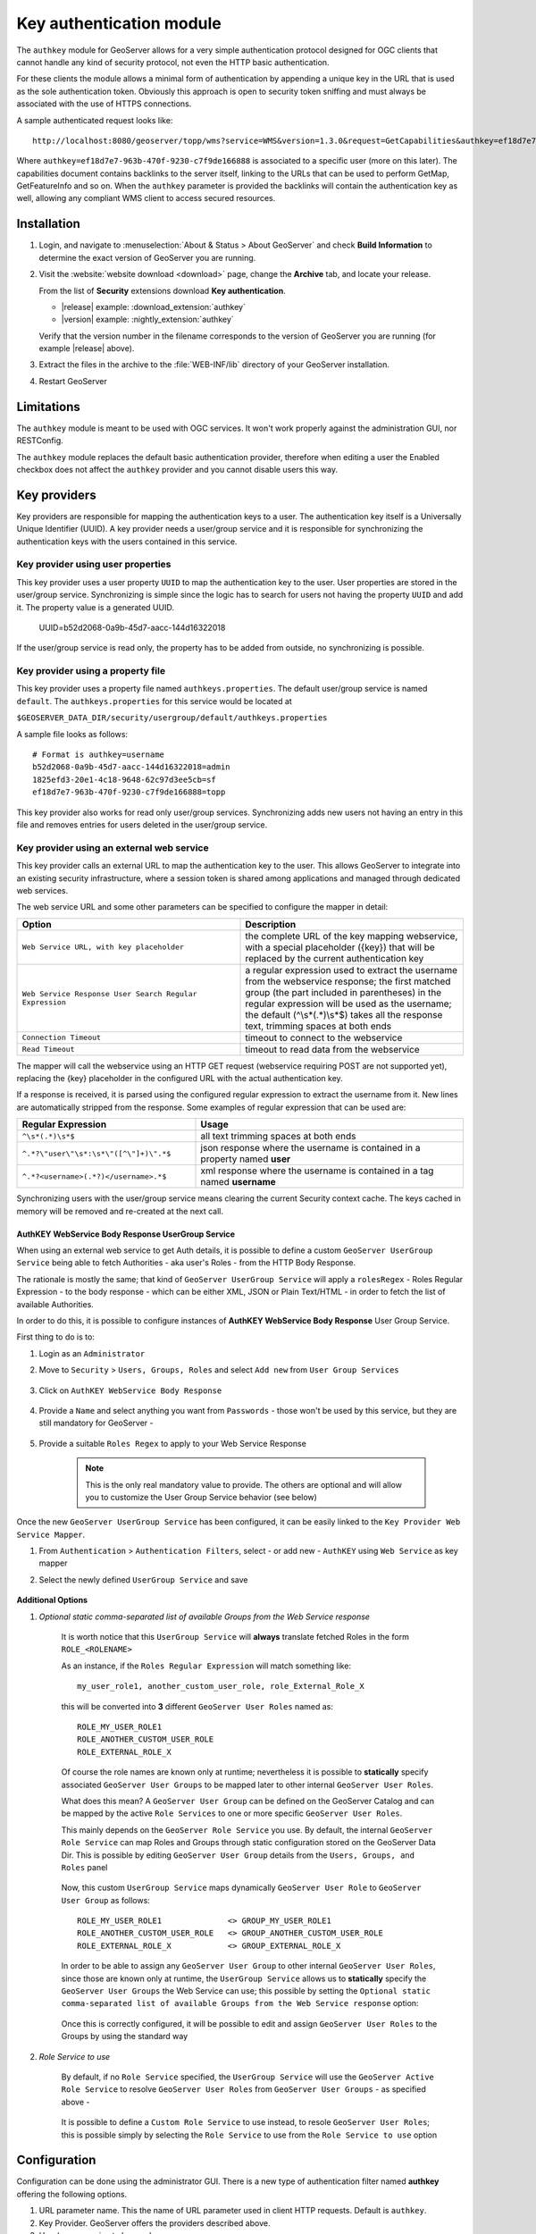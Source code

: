 .. _authkey:

Key authentication module
=========================

The ``authkey`` module for GeoServer allows for a very simple authentication protocol designed for 
OGC clients that cannot handle any kind of security protocol, not even the HTTP basic authentication.

For these clients the module allows a minimal form of authentication by appending a unique key in the
URL that is used as the sole authentication token. Obviously this approach is open to security token
sniffing and must always be associated with the use of HTTPS connections. 

A sample authenticated request looks like::

  http://localhost:8080/geoserver/topp/wms?service=WMS&version=1.3.0&request=GetCapabilities&authkey=ef18d7e7-963b-470f-9230-c7f9de166888
  
Where ``authkey=ef18d7e7-963b-470f-9230-c7f9de166888`` is associated to a specific user (more on this later).
The capabilities document contains backlinks to the server itself, linking to the URLs that can be used
to perform GetMap, GetFeatureInfo and so on.
When the ``authkey`` parameter is provided the backlinks will contain the authentication key as well,
allowing any compliant WMS client to access secured resources. 

Installation
------------

#. Login, and navigate to :menuselection:`About & Status > About GeoServer` and check **Build Information**
   to determine the exact version of GeoServer you are running.

#. Visit the :website:`website download <download>` page, change the **Archive** tab,
   and locate your release.
   
   From the list of **Security** extensions download **Key authentication**.

   * |release| example: :download_extension:`authkey`
   * |version| example: :nightly_extension:`authkey`

   Verify that the version number in the filename corresponds to the version of GeoServer you are running (for example |release| above).

#. Extract the files in the archive to the :file:`WEB-INF/lib` directory of your GeoServer installation.

#. Restart GeoServer


Limitations
-----------

The ``authkey`` module is meant to be used with OGC services. It won't work properly against the
administration GUI, nor RESTConfig.

The ``authkey`` module replaces the default basic authentication provider, therefore when editing a user
the Enabled checkbox does not affect the ``authkey`` provider and you cannot disable users this way.

Key providers
-------------

Key providers are responsible for mapping the authentication keys to a user. The authentication key
itself is a Universally Unique Identifier (UUID). A key provider needs a user/group service and it is
responsible for synchronizing the authentication keys with the users contained in this service.  

Key provider using user properties
^^^^^^^^^^^^^^^^^^^^^^^^^^^^^^^^^^

This key provider uses a user property ``UUID`` to map the authentication key to the user. User 
properties are stored in the user/group service. Synchronizing is simple since the logic has
to search for users not having the property ``UUID`` and add it. The property value is a generated
UUID.

   UUID=b52d2068-0a9b-45d7-aacc-144d16322018

If the user/group service is read only, the property has to be added from outside, no synchronizing
is possible.


Key provider using a property file
^^^^^^^^^^^^^^^^^^^^^^^^^^^^^^^^^^

This key provider uses a property file named ``authkeys.properties``. The default user/group service
is named ``default``. The ``authkeys.properties`` for this service would be located at

``$GEOSERVER_DATA_DIR/security/usergroup/default/authkeys.properties``
 
A sample file looks as follows::

  # Format is authkey=username
  b52d2068-0a9b-45d7-aacc-144d16322018=admin
  1825efd3-20e1-4c18-9648-62c97d3ee5cb=sf
  ef18d7e7-963b-470f-9230-c7f9de166888=topp

This key provider also works for read only user/group services. Synchronizing adds new users not
having an entry in this file and removes entries for users deleted in the user/group service.

Key provider using an external web service
^^^^^^^^^^^^^^^^^^^^^^^^^^^^^^^^^^^^^^^^^^

This key provider calls an external URL to map the authentication key to the user. This allows
GeoServer to integrate into an existing security infrastructure, where a session token is shared
among applications and managed through dedicated web services.

The web service URL and some other parameters can be specified to configure the mapper in detail:

.. list-table::
   :widths: 50 50

   * - **Option**
     - **Description**
   * - ``Web Service URL, with key placeholder``
     - the complete URL of the key mapping webservice, with a special placeholder ({key}) that will be replaced by the current authentication key
   * - ``Web Service Response User Search Regular Expression``
     - a regular expression used to extract the username from the webservice response; the first matched group (the part included in parentheses) in the regular expression will be used as the username; the default (^\\s*(.*)\\s*$) takes all the response text, trimming spaces at both ends
   * - ``Connection Timeout``
     - timeout to connect to the webservice
   * - ``Read Timeout``
     -  timeout to read data from the webservice

The mapper will call the webservice using an HTTP GET request (webservice requiring POST are not
supported yet), replacing the {key} placeholder in the configured URL with the actual authentication
key.

If a response is received, it is parsed using the configured regular expression to extract the username 
from it. New lines are automatically stripped from the response. Some examples of regular expression 
that can be used are:

.. list-table::
   :widths: 40 60

   * - **Regular Expression**
     - **Usage**
   * - ``^\s*(.*)\s*$``
     - all text trimming spaces at both ends
   * - ``^.*?\"user\"\s*:\s*\"([^\"]+)\".*$``
     - json response where the username is contained in a property named **user**
   * - ``^.*?<username>(.*?)</username>.*$``
     - xml response where the username is contained in a tag named **username**

Synchronizing users with the user/group service means clearing the current Security context cache. The keys cached in memory will be removed and re-created at the next call.

AuthKEY WebService Body Response UserGroup Service
**************************************************

When using an external web service to get Auth details, it is possible to define a custom ``GeoServer UserGroup Service`` being able to fetch Authorities - aka user's Roles - from the HTTP Body Response.

The rationale is mostly the same; that kind of ``GeoServer UserGroup Service`` will apply a ``rolesRegex`` - Roles Regular Expression - to the body response - which can be either XML, JSON or Plain Text/HTML - in order to fetch the list of available Authorities.

In order to do this, it is possible to configure instances of **AuthKEY WebService Body Response** User Group Service.

First thing to do is to:

1. Login as an ``Administrator``

2. Move to ``Security`` > ``Users, Groups, Roles`` and select ``Add new`` from ``User Group Services``

    .. figure:: images/001_user_group_service.png
       :align: center

3. Click on ``AuthKEY WebService Body Response``

    .. figure:: images/002_user_group_service.png
       :align: center

4. Provide a ``Name`` and select anything you want from ``Passwords`` - those won't be used by this service, but they are still mandatory for GeoServer - 

    .. figure:: images/003_user_group_service.png
       :align: center

5. Provide a suitable ``Roles Regex`` to apply to your Web Service Response

    .. note:: This is the only real mandatory value to provide. The others are optional and will allow you to customize the User Group Service behavior (see below)

    .. figure:: images/004_user_group_service.png
       :align: center

Once the new ``GeoServer UserGroup Service`` has been configured, it can be easily linked to the ``Key Provider Web Service Mapper``.

1. From ``Authentication`` > ``Authentication Filters``, select - or add new - ``AuthKEY`` using ``Web Service`` as key mapper

2. Select the newly defined ``UserGroup Service`` and save

    .. figure:: images/005_user_group_service.png
       :align: center

**Additional Options**

1. *Optional static comma-separated list of available Groups from the Web Service response*

    It is worth notice that this ``UserGroup Service`` will **always** translate fetched Roles in the form ``ROLE_<ROLENAME>``

    As an instance, if the ``Roles Regular Expression`` will match something like::

        my_user_role1, another_custom_user_role, role_External_Role_X
        
    this will be converted into **3** different ``GeoServer User Roles`` named as::

        ROLE_MY_USER_ROLE1
        ROLE_ANOTHER_CUSTOM_USER_ROLE
        ROLE_EXTERNAL_ROLE_X

    Of course the role names are known only at runtime; nevertheless it is possible to **statically** specify associated ``GeoServer User Groups`` to be mapped later to other internal ``GeoServer User Roles``.

    What does this mean? A ``GeoServer User Group`` can be defined on the GeoServer Catalog and can be mapped by the active ``Role Services`` to one or more specific ``GeoServer User Roles``.

    This mainly depends on the ``GeoServer Role Service`` you use. By default, the internal ``GeoServer Role Service`` can map Roles and Groups through static configuration stored on the GeoServer Data Dir.
    This is possible by editing ``GeoServer User Group`` details from the ``Users, Groups, and Roles`` panel

        .. figure:: images/006_user_group_service.png
           :align: center

        .. figure:: images/007_user_group_service.png
           :align: center

    Now, this custom ``UserGroup Service`` maps dynamically ``GeoServer User Role`` to ``GeoServer User Group`` as follows::

        ROLE_MY_USER_ROLE1              <> GROUP_MY_USER_ROLE1
        ROLE_ANOTHER_CUSTOM_USER_ROLE   <> GROUP_ANOTHER_CUSTOM_USER_ROLE
        ROLE_EXTERNAL_ROLE_X            <> GROUP_EXTERNAL_ROLE_X

    In order to be able to assign any ``GeoServer User Group`` to other internal ``GeoServer User Roles``, since those are known only at runtime, the ``UserGroup Service`` allows us to **statically** specify the ``GeoServer User Groups`` the Web Service can use;
    this possible by setting the ``Optional static comma-separated list of available Groups from the Web Service response`` option:

        .. figure:: images/008_user_group_service.png
           :align: center

    Once this is correctly configured, it will be possible to edit and assign ``GeoServer User Roles`` to the Groups by using the standard way

        .. figure:: images/009_user_group_service.png
           :align: center


2. *Role Service to use*

    By default, if no ``Role Service`` specified, the ``UserGroup Service`` will use the ``GeoServer Active Role Service`` to resolve ``GeoServer User Roles`` from ``GeoServer User Groups`` - as specified above -

        .. figure:: images/010_user_group_service.png
           :align: center

    It is possible to define a ``Custom Role Service`` to use instead, to resole ``GeoServer User Roles``; this is possible simply by selecting the ``Role Service`` to use from the ``Role Service to use`` option

        .. figure:: images/011_user_group_service.png
           :align: center

Configuration
-------------

Configuration can be done using the administrator GUI. There is a new type of authentication filter
named **authkey** offering the following options.

#. URL parameter name. This the name of URL parameter used in client HTTP requests. Default is ``authkey``.
#. Key Provider. GeoServer offers the providers described above.
#. User/group service to be used.

Some of the key providers can require additional configuration parameter. These will appear under the 
Key Provider combo-box when one of those is selected.

After configuring the filter it is necessary to put this filter on the authentication filter chain(s).

.. note::
   
   The administrator GUI for this filter has button **Synchronize**. Clicking on this button 
   saves the current configuration and triggers a synchronize. If users are added/removed from 
   the backing user/group service, the synchronize logic should be triggered.

Challenge Anonymous Session
---------------------------

"Challenge Anonymous Sessions" is designed to enforce stricter authorization and stateless behavior.

When enabled, the filter ignores any existing session or SecurityContext principal (e.g., anonymous or previously authenticated sessions created by other filters) and always authenticates the user linked to the provided authkey. This ensures that the authkey is validated independently for every request, regardless of the current session state.

This feature is particularly useful for deployments that require stateless authentication or need to ensure that requests are processed strictly based on the authkey query parameter. By default, this option is disabled.

**Internal User Cache**

To enhance performance in stateless mode, the AuthKey filter can use an internal user cache. The cache prevents unnecessary backend authentication requests for the same authkey by storing the user information locally for a configurable period.

The cache offers the following benefits:

1. Reduces backend service load for frequently used authkeys.

2. Allows administrators to configure the cache's expiration policy to balance performance and data freshness.

Both the "Challenge Anonymous Sessions" option and the internal user cache settings can be configured through the filter's settings panel in GeoServer. For step-by-step instructions and examples, refer to the screenshots below.

    .. figure:: images/001_stateless.png
       :align: center


Enabling Mappers' Auto-Synchronization
--------------------------------------

The following check is available for all provides.

    .. figure:: images/001_auto_sync.png
       :align: center

If enabled, the service will automatically invoke the corresponding mapper synchronize method; the one associated to the current AuthKey provider.

By default the synchronization happens every 60 seconds. In the case an administrator needs to change the auto-sync frequency, he will need to:

1. Edit the file `applicationContext.xml` within the `gs-authkey` jar file

2. Edit the property `autoSyncDelaySeconds` of the `authenticationKeyProvider` bean

3. Restart GeoServer

Provider pluggability
---------------------

With some Java programming it is possible to programmatically create and register a new key to user 
name mapper that works under a different logic. 
For example, you could have daily tokens, token generators and the like.

In order to provide your custom mapper you have to implement the ``org.geoserver.security.AuthenticationKeyMapper``
interface and then register said bean in the Spring application context. Alternatively it is possible
to subclass from ``org.geoserver.security.AbstractAuthenticationKeyMapper``. A mapper (key provider) has
to implement

.. code-block:: java 

   
   /**
    * 
    * Maps a unique authentication key to a username. Since usernames are
    * unique within a {@link GeoServerUserGroupService} an individual mapper
    * is needed for each service offering this feature.
    * 
    * @author Andrea Aime - GeoSolution
    */
   public interface AuthenticationKeyMapper extends BeanNameAware {
   
       /**
        * Maps the key provided in the request to the {@link GeoServerUser} object
        * of the corresponding user, or returns null
        * if no corresponding user is found
        * 
        * Returns <code>null</code> if the user is disabled
        * 
        * @param key
        * @return
        */
       GeoServerUser getUser(String key) throws IOException;
       
       /**
        * Assures that each user in the corresponding {@link GeoServerUserGroupService} has
        * an authentication key.
        * 
        * returns the number of added authentication keys
        * 
        * @throws IOException
        */
       int synchronize() throws IOException;
               
       /**
        * Returns <code>true</code> it the mapper can deal with read only u 
        * user/group services
        * 
        * @return 
        */
       boolean supportsReadOnlyUserGroupService();
       
       String getBeanName();
       
       void setUserGroupServiceName(String serviceName);
       String getUserGroupServiceName();
       
       public GeoServerSecurityManager getSecurityManager();
       public void setSecurityManager(GeoServerSecurityManager securityManager);
       
    }
   
        
The mapper would have to be registered in the Spring application context in a ``applicationContext.xml``
file in the root of your jar. Example for an implementation named ``com.mycompany.security.SuperpowersMapper``:

.. code-block:: xml 


	<?xml version="1.0" encoding="UTF-8"?>
	<!DOCTYPE beans PUBLIC "-//SPRING//DTD BEAN//EN" "http://www.springframework.org/dtd/spring-beans.dtd">
	<beans>
	  <bean id="superpowersMapper" class="com.mycompany.security.SuperpowersMapper"/>
	</beans>

At this point you can drop the ``authkey`` jar along with your custom mapper jar and use it in the
administrator GUI of the authentication key filter. 
